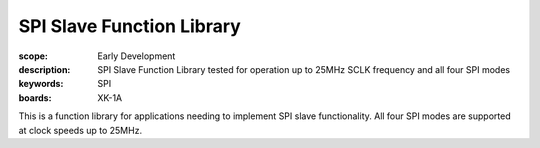 SPI Slave Function Library
==========================

:scope: Early Development
:description: SPI Slave Function Library tested for operation up to 25MHz SCLK frequency and all four SPI modes
:keywords: SPI
:boards: XK-1A

This is a function library for applications needing to implement SPI slave functionality. All four SPI modes are supported at clock speeds up to 25MHz.
